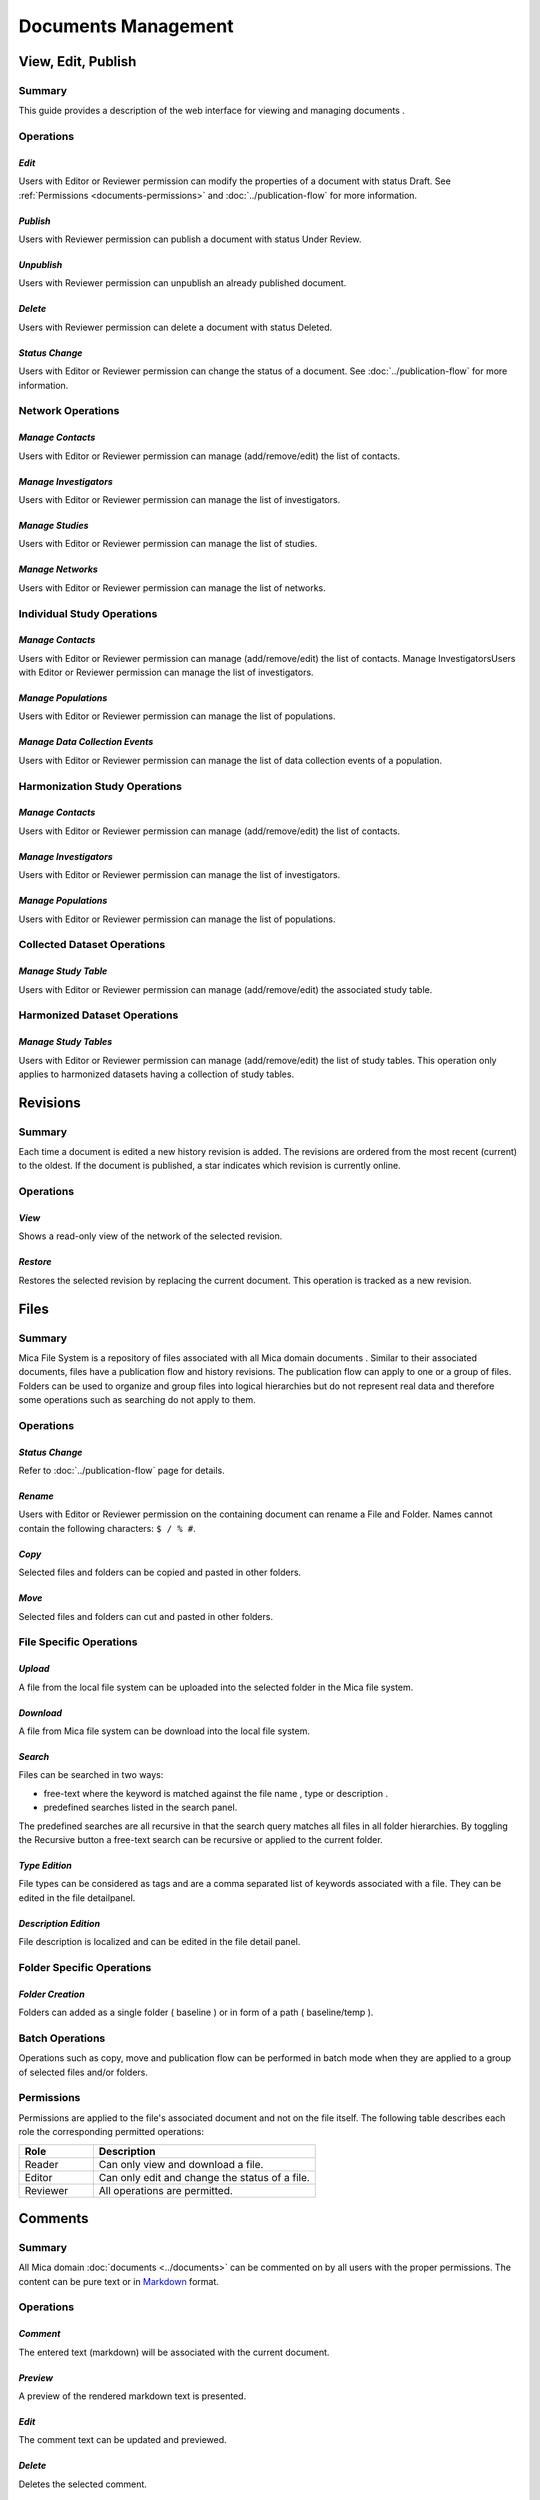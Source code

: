Documents Management
====================

View, Edit, Publish
-------------------

Summary
~~~~~~~
This guide provides a description of the web interface for viewing and managing documents .


Operations
~~~~~~~~~~

*Edit*
******

Users with Editor or Reviewer permission can modify the properties of a document with status Draft. See :ref:`Permissions <documents-permissions>` and :doc:`../publication-flow` for
more information.

*Publish*
*********

Users with Reviewer permission can publish a document with status Under Review.

*Unpublish*
**********
Users with Reviewer permission can unpublish an already published document.

*Delete*
********
Users with Reviewer permission can delete a document with status Deleted.

*Status Change*
***************
Users with Editor or Reviewer permission can change the status of a document. See :doc:`../publication-flow` for more information.

Network Operations
~~~~~~~~~~~~~~~~~~

*Manage Contacts*
*****************
Users with Editor or Reviewer permission can manage (add/remove/edit) the list of contacts.


*Manage Investigators*
**********************
Users with Editor or Reviewer permission can manage the list of investigators.

*Manage Studies*
****************
Users with Editor or Reviewer permission can manage the list of studies.

*Manage Networks*
*****************
Users with Editor or Reviewer permission can manage the list of networks.


Individual Study Operations
~~~~~~~~~~~~~~~~~~~~~~~~~~~

*Manage Contacts*
*****************
Users with Editor or Reviewer permission can manage (add/remove/edit) the list of contacts.
Manage InvestigatorsUsers with Editor or Reviewer permission can manage the list of investigators.

*Manage Populations*
********************
Users with Editor or Reviewer permission can manage the list of populations.

*Manage Data Collection Events*
*******************************
Users with Editor or Reviewer permission can manage the list of data collection events of a population.

Harmonization Study Operations
~~~~~~~~~~~~~~~~~~~~~~~~~~~~~~

*Manage Contacts*
*****************
Users with Editor or Reviewer permission can manage (add/remove/edit) the list of contacts.

*Manage Investigators*
**********************
Users with Editor or Reviewer permission can manage the list of investigators.

*Manage Populations*
********************
Users with Editor or Reviewer permission can manage the list of populations.

Collected Dataset Operations
~~~~~~~~~~~~~~~~~~~~~~~~~~~~

*Manage Study Table*
********************
Users with Editor or Reviewer permission can manage (add/remove/edit) the associated study table.

Harmonized Dataset Operations
~~~~~~~~~~~~~~~~~~~~~~~~~~~~~

*Manage Study Tables*
*********************
Users with Editor or Reviewer permission can manage (add/remove/edit) the list of study tables. This operation only applies to harmonized
datasets having a collection of study tables.

Revisions
---------

Summary
~~~~~~~
Each time a document is edited a new history revision is added. The revisions are ordered from the most recent (current) to the oldest. If the
document is published, a star indicates which revision is currently online.

Operations
~~~~~~~~~~

*View*
******
Shows a read-only view of the network of the selected revision.

*Restore*
*********
Restores the selected revision by replacing the current document. This operation is tracked as a new revision.

Files
-----

Summary
~~~~~~~
Mica File System is a repository of files associated with all Mica domain documents . Similar to their associated documents, files have a
publication flow and history revisions. The publication flow can apply to one or a group of files. Folders can be used to organize and group files
into logical hierarchies but do not represent real data and therefore some operations such as searching do not apply to them.

Operations
~~~~~~~~~~

*Status Change*
***************
Refer to :doc:`../publication-flow` page for details.

*Rename*
********

Users with Editor or Reviewer permission on the containing document can rename a File and Folder. Names cannot contain the following
characters: ``$ / % #``.

*Copy*
******
Selected files and folders can be copied and pasted in other folders.

*Move*
******
Selected files and folders can cut and pasted in other folders.

File Specific Operations
~~~~~~~~~~~~~~~~~~~~~~~~

*Upload*
********
A file from the local file system can be uploaded into the selected folder in the Mica file system.

*Download*
**********
A file from Mica file system can be download into the local file system.

*Search*
********
Files can be searched in two ways:

- free-text where the keyword is matched against the file name , type or description .
- predefined searches listed in the search panel.

The predefined searches are all recursive in that the search query matches all files in all folder hierarchies. By toggling the Recursive button
a free-text search can be recursive or applied to the current folder.

*Type Edition*
**************
File types can be considered as tags and are a comma separated list of keywords associated with a file. They can be edited in the file detailpanel.

*Description Edition*
*********************
File description is localized and can be edited in the file detail panel.

Folder Specific Operations
~~~~~~~~~~~~~~~~~~~~~~~~~~

*Folder Creation*
**************
Folders can added as a single folder ( baseline ) or in form of a path ( baseline/temp ).

Batch Operations
~~~~~~~~~~~~~~~~

Operations such as copy, move and publication flow can be performed in batch mode when they are applied to a group of selected files and/or
folders.

.. _files-permissions:

Permissions
~~~~~~~~~~~
Permissions are applied to the file's associated document and not on the file itself. The following table describes each role the corresponding
permitted operations:

.. list-table::
  :widths: 25 75
  :header-rows: 1

  * - Role
    - Description
  * - Reader
    - Can only view and download a file.
  * - Editor
    - Can only edit and change the status of a file.
  * - Reviewer
    - All operations are permitted.

Comments
--------

Summary
~~~~~~~
All Mica domain :doc:`documents <../documents>` can be commented on by all users with the proper permissions. The content can be pure text or in `Markdown <https://guides.github.com/features/mastering-markdown/>`_ format.

Operations
~~~~~~~~~~

*Comment*
*********
The entered text (markdown) will be associated with the current document.

*Preview*
*********
A preview of the rendered markdown text is presented.

*Edit*
******
The comment text can be updated and previewed.

*Delete*
********
Deletes the selected comment.

Permissions
~~~~~~~~~~~
.. list-table::
  :widths: 25 75
  :header-rows: 1

  * - Role
    - Description
  * - Reader
    - Can add, edit and delete own comment. Can view comments of others.
  * - Editor
    - Can add, edit and delete own comment. Can view comments of others.
  * - Reviewer
    - Can add, edit and delete own comment. Can view comments of others.
  * - Administrator
    - Can view, add, edit and delete all comments.

Permissions
-----------

Summary
~~~~~~~

Access to each publishable :doc:`documents <../documents>` can be controlled. There are actually two sets of privileges:

- **permissions** that apply to **draft** documents: only users having a permission on the draft document can see it,
- **accesses** that apply to **published** documents: by default published documents are open access, i.e. anyone (even a anonymous web
  portal visitor) can see the publications. This setting ``Open access`` can be changed in the :doc:`../web-user-guide/admin/general`.

Operations
~~~~~~~~~~

*Add Permission*
****************

Adding a permission gives a role to a named user or group of users on the draft document. The available roles are:

.. list-table::
  :widths: 25 75
  :header-rows: 1

  * - Role
    - Description
  * - Reader
    - Read-only access to the document in draft mode with its revisions and its associated files.
  * - Editor
    - Edit access to the document in draft mode with its revisions and its associated files. Publication or permanent deletion are not permitted.
  * - Reviewer
    - Full access to the document, including its publication, permanent deletion and permissions.

*Edit Permission*
*****************
selected permission role can be modified.

*Delete Permission*
*******************
Delete selected permission.

*Add Access*
************
This operation is only available if the ``Open access`` general setting has been disabled. Adding an access gives the right to see the published
document to a named user or group of users. As the :ref:`Files permissions <files-permissions>` on the associated files can be managed independently, when adding an access there is an option for applying same access to all the files (selected by default). Note that user (or group) name * (star) is an alias for *Anyone* (or *Any group* ).

*Delete Access*
***************
Delete selected access.
